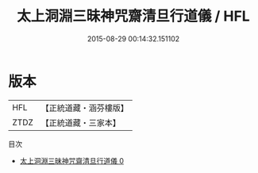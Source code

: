 #+TITLE: 太上洞淵三昧神咒齋清旦行道儀 / HFL

#+DATE: 2015-08-29 00:14:32.151102
* 版本
 |       HFL|【正統道藏・涵芬樓版】|
 |      ZTDZ|【正統道藏・三家本】|
目次
 - [[file:KR5b0229_000.txt][太上洞淵三昧神咒齋清旦行道儀 0]]

